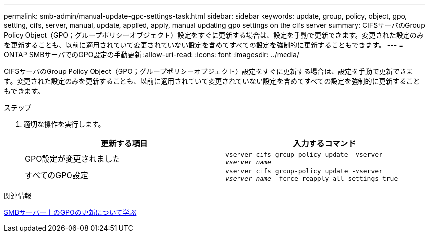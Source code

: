 ---
permalink: smb-admin/manual-update-gpo-settings-task.html 
sidebar: sidebar 
keywords: update, group, policy, object, gpo, setting, cifs, server, manual, update, applied, apply, manual updating gpo settings on the cifs server 
summary: CIFSサーバのGroup Policy Object（GPO；グループポリシーオブジェクト）設定をすぐに更新する場合は、設定を手動で更新できます。変更された設定のみを更新することも、以前に適用されていて変更されていない設定を含めてすべての設定を強制的に更新することもできます。 
---
= ONTAP SMBサーバでのGPO設定の手動更新
:allow-uri-read: 
:icons: font
:imagesdir: ../media/


[role="lead"]
CIFSサーバのGroup Policy Object（GPO；グループポリシーオブジェクト）設定をすぐに更新する場合は、設定を手動で更新できます。変更された設定のみを更新することも、以前に適用されていて変更されていない設定を含めてすべての設定を強制的に更新することもできます。

.ステップ
. 適切な操作を実行します。
+
|===
| 更新する項目 | 入力するコマンド 


 a| 
GPO設定が変更されました
 a| 
`vserver cifs group-policy update -vserver _vserver_name_`



 a| 
すべてのGPO設定
 a| 
`vserver cifs group-policy update -vserver _vserver_name_ -force-reapply-all-settings true`

|===


.関連情報
xref:gpos-updated-server-concept.adoc[SMBサーバー上のGPOの更新について学ぶ]
